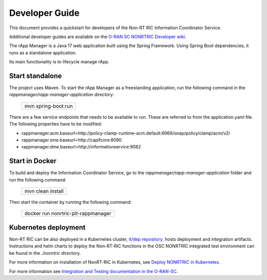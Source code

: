 .. This work is licensed under a Creative Commons Attribution 4.0 International License.
.. SPDX-License-Identifier: CC-BY-4.0
.. Copyright (C) 2023 OpenInfra Foundation Europe. All rights reserved.

Developer Guide
===============

This document provides a quickstart for developers of the Non-RT RIC Information Coordinator Service.

Additional developer guides are available on the `O-RAN SC NONRTRIC Developer wiki <https://wiki.o-ran-sc.org/display/RICNR/Release+I>`_.

The rApp Manager is a Java 17 web application built using the Spring Framework. Using Spring Boot
dependencies, it runs as a standalone application.

Its main functionality is to lifecycle manage rApp.

Start standalone
++++++++++++++++

The project uses Maven. To start the rApp Manager as a freestanding application, run the following
command in the *rappmanager/rapp-manager-application* directory:

    +-----------------------------+
    | mvn spring-boot:run         |
    +-----------------------------+

There are a few service endpoints that needs to be available to run. These are referred to from the application.yaml file.
The following properties have to be modified:

* rappmanager.acm.baseurl=http://policy-clamp-runtime-acm.default:6969/onap/policy/clamp/acm/v2/
* rappmanager.sme.baseurl=http://capifcore:8090
* rappmanager.dme.baseurl=http://informationservice:9082


Start in Docker
+++++++++++++++

To build and deploy the Information Coordinator Service, go to the *rappmanager/rapp-manager-application* folder and run the
following command:

    +-----------------------------+
    | mvn clean install           |
    +-----------------------------+

Then start the container by running the following command:

    +-------------------------------------+
    | docker run nonrtric-plt-rappmanager |
    +-------------------------------------+

Kubernetes deployment
+++++++++++++++++++++

Non-RT RIC can be also deployed in a Kubernetes cluster, `it/dep repository <https://gerrit.o-ran-sc.org/r/admin/repos/it/dep>`_.
hosts deployment and integration artifacts. Instructions and helm charts to deploy the Non-RT-RIC functions in the
OSC NONRTRIC integrated test environment can be found in the *./nonrtric* directory.

For more information on installation of NonRT-RIC in Kubernetes, see `Deploy NONRTRIC in Kubernetes <https://wiki.o-ran-sc.org/display/RICNR/Release+I+-+Run+in+Kubernetes>`_.

For more information see `Integration and Testing documentation in the O-RAN-SC <https://docs.o-ran-sc.org/projects/o-ran-sc-it-dep/en/latest/index.html>`_.

